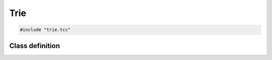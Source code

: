 Trie
====

.. code-block:: cpp

    #include "trie.tcc"


Class definition
----------------

.. doxygenclass:: Trie
   :members:
